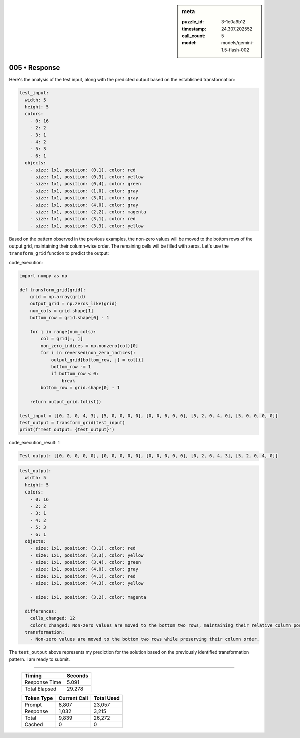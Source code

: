 .. sidebar:: meta

   :puzzle_id: 3-1e0a9b12
   :timestamp: 24.307.202552
   :call_count: 5
   :model: models/gemini-1.5-flash-002

005 • Response
==============


Here's the analysis of the test input, along with the predicted output based on the established transformation:

.. code-block:: yaml

   test_input:
     width: 5
     height: 5
     colors:
       - 0: 16
       - 2: 2
       - 3: 1
       - 4: 2
       - 5: 3
       - 6: 1
     objects:
       - size: 1x1, position: (0,1), color: red
       - size: 1x1, position: (0,3), color: yellow
       - size: 1x1, position: (0,4), color: green
       - size: 1x1, position: (1,0), color: gray
       - size: 1x1, position: (3,0), color: gray
       - size: 1x1, position: (4,0), color: gray
       - size: 1x1, position: (2,2), color: magenta
       - size: 1x1, position: (3,1), color: red
       - size: 1x1, position: (3,3), color: yellow

Based on the pattern observed in the previous examples, the non-zero values will be moved to the bottom rows of the output grid, maintaining their column-wise order. The remaining cells will be filled with zeros. Let's use the ``transform_grid`` function to predict the output:

code_execution:

.. code-block:: python

   import numpy as np

   def transform_grid(grid):
       grid = np.array(grid)
       output_grid = np.zeros_like(grid)
       num_cols = grid.shape[1]
       bottom_row = grid.shape[0] - 1

       for j in range(num_cols):
           col = grid[:, j]
           non_zero_indices = np.nonzero(col)[0]
           for i in reversed(non_zero_indices):
               output_grid[bottom_row, j] = col[i]
               bottom_row -= 1
               if bottom_row < 0:
                   break
           bottom_row = grid.shape[0] - 1

       return output_grid.tolist()

   test_input = [[0, 2, 0, 4, 3], [5, 0, 0, 0, 0], [0, 0, 6, 0, 0], [5, 2, 0, 4, 0], [5, 0, 0, 0, 0]]
   test_output = transform_grid(test_input)
   print(f"Test output: {test_output}")

code_execution_result: 1

.. code-block::

   Test output: [[0, 0, 0, 0, 0], [0, 0, 0, 0, 0], [0, 0, 0, 0, 0], [0, 2, 6, 4, 3], [5, 2, 0, 4, 0]]

.. code-block:: yaml

   test_output:
     width: 5
     height: 5
     colors:
       - 0: 16
       - 2: 2
       - 3: 1
       - 4: 2
       - 5: 3
       - 6: 1
     objects:
       - size: 1x1, position: (3,1), color: red
       - size: 1x1, position: (3,3), color: yellow
       - size: 1x1, position: (3,4), color: green
       - size: 1x1, position: (4,0), color: gray
       - size: 1x1, position: (4,1), color: red
       - size: 1x1, position: (4,3), color: yellow

       - size: 1x1, position: (3,2), color: magenta

     differences:
       cells_changed: 12
       colors_changed: Non-zero values are moved to the bottom two rows, maintaining their relative column positions.
     transformation:
       - Non-zero values are moved to the bottom two rows while preserving their column order.

The ``test_output`` above represents my prediction for the solution based on the previously identified transformation pattern.  I am ready to submit.



.. seealso::

   - :doc:`005-history`
   - :doc:`005-prompt`



====

   +----------------+--------------+
   | Timing         |      Seconds |
   +================+==============+
   | Response Time  |        5.091 |
   +----------------+--------------+
   | Total Elapsed  |       29.278 |
   +----------------+--------------+



   +----------------+--------------+-------------+
   | Token Type     | Current Call |  Total Used |
   +================+==============+=============+
   | Prompt         |        8,807 |      23,057 |
   +----------------+--------------+-------------+
   | Response       |        1,032 |       3,215 |
   +----------------+--------------+-------------+
   | Total          |        9,839 |      26,272 |
   +----------------+--------------+-------------+
   | Cached         |            0 |           0 |
   +----------------+--------------+-------------+
